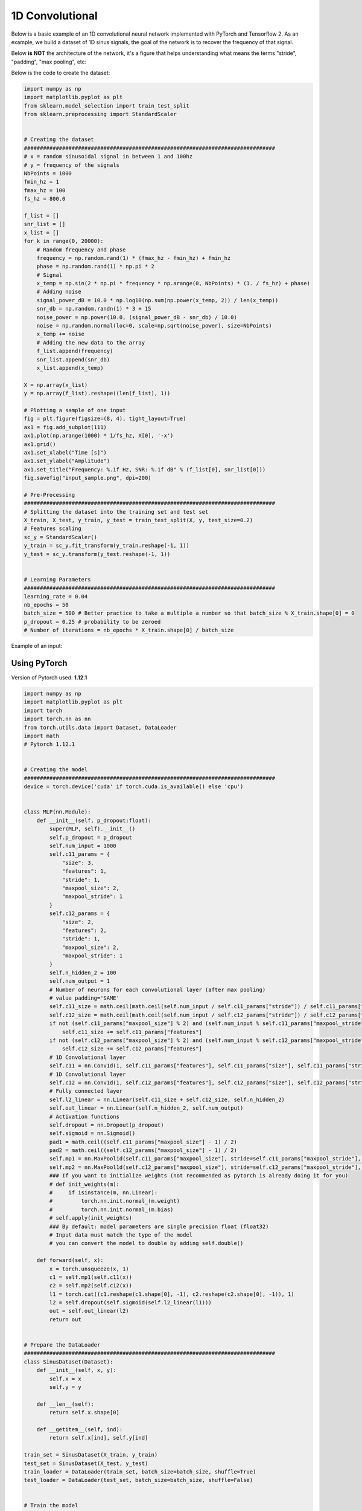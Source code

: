 1D Convolutional
================

Below is a basic example of an 1D convolutional neural network implemented with PyTorch and Tensorflow 2.
As an example, we build a dataset of 1D sinus signals, the goal of the network is to recover the frequency of that signal.

Below **is NOT** the architecture of the network, it's a figure that helps understanding what means the terms "stride", "padding", "max pooling", etc:

.. image:: /assets/machine_learning/1d_conv/1d_conv.png
    :width: 500pt


Below is the code to create the dataset:

.. code-block:: python

    import numpy as np
    import matplotlib.pyplot as plt
    from sklearn.model_selection import train_test_split
    from sklearn.preprocessing import StandardScaler


    # Creating the dataset
    ###############################################################################
    # x = random sinusoidal signal in between 1 and 100hz
    # y = frequency of the signals
    NbPoints = 1000
    fmin_hz = 1
    fmax_hz = 100
    fs_hz = 800.0

    f_list = []
    snr_list = []
    x_list = []
    for k in range(0, 20000):
        # Random frequency and phase
        frequency = np.random.rand(1) * (fmax_hz - fmin_hz) + fmin_hz
        phase = np.random.rand(1) * np.pi * 2
        # Signal
        x_temp = np.sin(2 * np.pi * frequency * np.arange(0, NbPoints) * (1. / fs_hz) + phase)
        # Adding noise
        signal_power_dB = 10.0 * np.log10(np.sum(np.power(x_temp, 2)) / len(x_temp))
        snr_db = np.random.randn(1) * 3 + 15
        noise_power = np.power(10.0, (signal_power_dB - snr_db) / 10.0)
        noise = np.random.normal(loc=0, scale=np.sqrt(noise_power), size=NbPoints)
        x_temp += noise
        # Adding the new data to the array
        f_list.append(frequency)
        snr_list.append(snr_db)
        x_list.append(x_temp)

    X = np.array(x_list)
    y = np.array(f_list).reshape((len(f_list), 1))

    # Plotting a sample of one input
    fig = plt.figure(figsize=(8, 4), tight_layout=True)
    ax1 = fig.add_subplot(111)
    ax1.plot(np.arange(1000) * 1/fs_hz, X[0], '-x')
    ax1.grid()
    ax1.set_xlabel("Time [s]")
    ax1.set_ylabel("Amplitude")
    ax1.set_title("Frequency: %.1f Hz, SNR: %.1f dB" % (f_list[0], snr_list[0]))
    fig.savefig("input_sample.png", dpi=200)

    # Pre-Processing
    ###############################################################################
    # Splitting the dataset into the training set and test set
    X_train, X_test, y_train, y_test = train_test_split(X, y, test_size=0.2)
    # Features scaling
    sc_y = StandardScaler()
    y_train = sc_y.fit_transform(y_train.reshape(-1, 1))
    y_test = sc_y.transform(y_test.reshape(-1, 1))


    # Learning Parameters
    ###############################################################################
    learning_rate = 0.04
    nb_epochs = 50
    batch_size = 500 # Better practice to take a multiple a number so that batch_size % X_train.shape[0] = 0
    p_dropout = 0.25 # probability to be zeroed
    # Number of iterations = nb_epochs * X_train.shape[0] / batch_size

Example of an input:

.. image:: /assets/machine_learning/1d_conv/input_sample.png
    :width: 500pt


Using PyTorch
#############

Version of Pytorch used: **1.12.1**

.. code-block:: python

    import numpy as np
    import matplotlib.pyplot as plt
    import torch
    import torch.nn as nn
    from torch.utils.data import Dataset, DataLoader
    import math
    # Pytorch 1.12.1


    # Creating the model
    ###############################################################################
    device = torch.device('cuda' if torch.cuda.is_available() else 'cpu')


    class MLP(nn.Module):
        def __init__(self, p_dropout:float):
            super(MLP, self).__init__()
            self.p_dropout = p_dropout
            self.num_input = 1000
            self.c11_params = {
                "size": 3,
                "features": 1,
                "stride": 1,
                "maxpool_size": 2,
                "maxpool_stride": 1
            }
            self.c12_params = {
                "size": 2,
                "features": 2,
                "stride": 1,
                "maxpool_size": 2,
                "maxpool_stride": 1
            }
            self.n_hidden_2 = 100
            self.num_output = 1
            # Number of neurons for each convolutional layer (after max pooling)
            # value padding='SAME'
            self.c11_size = math.ceil(math.ceil(self.num_input / self.c11_params["stride"]) / self.c11_params["maxpool_stride"]) * self.c11_params["features"]
            self.c12_size = math.ceil(math.ceil(self.num_input / self.c12_params["stride"]) / self.c12_params["maxpool_stride"]) * self.c12_params["features"]
            if not (self.c11_params["maxpool_size"] % 2) and (self.num_input % self.c11_params["maxpool_stride"] == 0):
                self.c11_size += self.c11_params["features"]
            if not (self.c12_params["maxpool_size"] % 2) and (self.num_input % self.c12_params["maxpool_stride"] == 0):
                self.c12_size += self.c12_params["features"]
            # 1D Convolutional layer
            self.c11 = nn.Conv1d(1, self.c11_params["features"], self.c11_params["size"], self.c11_params["stride"], padding="same", padding_mode="reflect")
            # 1D Convolutional layer
            self.c12 = nn.Conv1d(1, self.c12_params["features"], self.c12_params["size"], self.c12_params["stride"], padding="same", padding_mode="reflect")
            # Fully connected layer
            self.l2_linear = nn.Linear(self.c11_size + self.c12_size, self.n_hidden_2)
            self.out_linear = nn.Linear(self.n_hidden_2, self.num_output)
            # Activation functions
            self.dropout = nn.Dropout(p_dropout)
            self.sigmoid = nn.Sigmoid()
            pad1 = math.ceil((self.c11_params["maxpool_size"] - 1) / 2)
            pad2 = math.ceil((self.c12_params["maxpool_size"] - 1) / 2)
            self.mp1 = nn.MaxPool1d(self.c11_params["maxpool_size"], stride=self.c11_params["maxpool_stride"], padding=pad1)
            self.mp2 = nn.MaxPool1d(self.c12_params["maxpool_size"], stride=self.c12_params["maxpool_stride"], padding=pad2)
            ### If you want to initialize weights (not recommended as pytorch is already doing it for you)
            # def init_weights(m):
            #     if isinstance(m, nn.Linear):
            #         torch.nn.init.normal_(m.weight)
            #         torch.nn.init.normal_(m.bias)
            # self.apply(init_weights)
            ### By default: model parameters are single precision float (float32)
            # Input data must match the type of the model
            # you can convert the model to double by adding self.double()

        def forward(self, x):
            x = torch.unsqueeze(x, 1)
            c1 = self.mp1(self.c11(x))
            c2 = self.mp2(self.c12(x))
            l1 = torch.cat((c1.reshape(c1.shape[0], -1), c2.reshape(c2.shape[0], -1)), 1)
            l2 = self.dropout(self.sigmoid(self.l2_linear(l1)))
            out = self.out_linear(l2)
            return out


    # Prepare the DataLoader
    ###############################################################################
    class SinusDataset(Dataset):
        def __init__(self, x, y):
            self.x = x
            self.y = y

        def __len__(self):
            return self.x.shape[0]

        def __getitem__(self, ind):
            return self.x[ind], self.y[ind]

    train_set = SinusDataset(X_train, y_train)
    test_set = SinusDataset(X_test, y_test)
    train_loader = DataLoader(train_set, batch_size=batch_size, shuffle=True)
    test_loader = DataLoader(test_set, batch_size=batch_size, shuffle=False)


    # Train the model
    ###############################################################################
    model = MLP(p_dropout).to(device)
    optimizer = torch.optim.Adam(model.parameters(), lr=learning_rate)
    loss = nn.MSELoss() # nn.CrossEntropyLoss()

    model.train() # Set the model in training mode
    for num_epoch in range(nb_epochs):
        losses = []
        for batch_num, (x, y) in enumerate(train_loader):
            optimizer.zero_grad()
            x = x.to(device).float()
            y = y.to(device).float()
            output = model(x)
            batch_loss = loss(output, y)
            batch_loss.backward()
            losses.append(batch_loss.item())
            optimizer.step()
            if batch_num % 10 == 0:
                print(f"\tEpoch {num_epoch: 3d} | Batch {batch_num: 4d} | Loss {batch_loss.item():9.5f}")
        model.eval() # Set the model in evaluation mode (ignoring dropouts)
        losses_test = []
        for xt, yt in test_loader:
            xt = xt.to(device).float()
            yt = yt.to(device).float()
            output = model(xt)
            batch_loss = loss(output, yt)
            losses_test.append(batch_loss.item())
        print(f"Epoch {num_epoch: 3d} | Loss Training {sum(losses)/len(losses):9.5f} | Loss Testing {sum(losses_test)/len(losses_test):9.5f}")
        model.train()

    print("Optimization Finished!")


    # Printing and plotting the results
    ###############################################################################
    model.eval()
    y_pred = []
    for xt, _ in test_loader:
        xt = xt.to(device).float()
        output = model(xt)
        output = output.cpu().detach().numpy().flatten().tolist()
        y_pred += output
    # Predicting the test set results
    f_target = sc_y.inverse_transform(np.array(y_test).reshape(-1, 1)).reshape(len(y_test))
    f_prediction = sc_y.inverse_transform(np.array(y_pred).reshape(-1, 1)).reshape(len(y_pred))
    # Mean Error
    mean_error = np.mean(np.abs(f_target - f_prediction))
    # Std Error
    std_error = np.std(np.abs(f_target - f_prediction))
    print("Error => Mean: ", mean_error, " Hz; Std: ", std_error, " Hz")


    # Plotting the results
    fig = plt.figure(figsize=(6, 4), tight_layout=True)
    ax1 = fig.add_subplot(111)
    ax1.plot(f_target, f_prediction, 'x', label="Estimations")
    ax1.plot([fmin_hz, fmax_hz], [fmin_hz, fmax_hz], color='r', linewidth=2.0, label="Ideal results")
    ax1.grid()
    ax1.legend()
    ax1.set_xlabel("Frequency to retrieve [Hz]")
    ax1.set_ylabel("Frequency estimated [Hz]")
    fig.savefig("CONV_Predictions_pt.png", dpi=200)


Output:

.. code-block:: text

            Epoch  48 | Batch    0 | Loss   0.04520
            Epoch  48 | Batch   10 | Loss   0.04244
            Epoch  48 | Batch   20 | Loss   0.04208
            Epoch  48 | Batch   30 | Loss   0.04039
    Epoch  48 | Loss Training   0.04514 | Loss Testing   0.01751
            Epoch  49 | Batch    0 | Loss   0.04864
            Epoch  49 | Batch   10 | Loss   0.04190
            Epoch  49 | Batch   20 | Loss   0.03814
            Epoch  49 | Batch   30 | Loss   0.04388
    Epoch  49 | Loss Training   0.04587 | Loss Testing   0.01277
    Optimization Finished!
    Error => Mean:  2.4226592277440573  Hz; Std:  2.1281719568276327  Hz

Results on the test dataset:

.. image:: /assets/machine_learning/1d_conv/CONV_Predictions_pt.png
    :width: 500pt


Using Tensorflow
################

Version of Tensorflow used: **2.9.0**

.. code-block:: python

    import numpy as np
    from sklearn.utils import shuffle
    import math
    import tensorflow as tf
    import matplotlib.pyplot as plt


    # Creating the model
    ###############################################################################
    class MLP():
        def __init__(self, dropout_rate):
            self.dropout_rate = dropout_rate
            self.num_input = 1000
            self.c11_params = {
                "size": 3,
                "features": 1,
                "stride": 1,
                "maxpool_size": 2,
                "maxpool_stride": 1
            }
            self.c12_params = {
                "size": 2,
                "features": 2,
                "stride": 1,
                "maxpool_size": 2,
                "maxpool_stride": 1
            }
            self.n_hidden_2 = 100
            self.num_output = 1
            # Number of neurons for each convolutional layer (after max pooling)
            # value padding='SAME'
            self.c11_size = math.ceil(math.ceil(self.num_input / self.c11_params["stride"]) / self.c11_params["maxpool_stride"]) * self.c11_params["features"]
            self.c12_size = math.ceil(math.ceil(self.num_input / self.c12_params["stride"]) / self.c12_params["maxpool_stride"]) * self.c12_params["features"]

            # Store layers weight & bias
            # 1D Convolutional layer
            self.w_c11 = tf.Variable(tf.random.normal([self.c11_params["size"], 1, self.c11_params["features"]]), trainable=True, dtype=tf.float32)
            self.b_c11 = tf.Variable(tf.random.normal([self.c11_params["features"]]), trainable=True, dtype=tf.float32)
            # 1D Convolutional layer
            self.w_c12 = tf.Variable(tf.random.normal([self.c12_params["size"], 1, self.c12_params["features"]]), trainable=True, dtype=tf.float32)
            self.b_c12 = tf.Variable(tf.random.normal([self.c12_params["features"]]), trainable=True, dtype=tf.float32)
            # fully connected layer
            self.w_h2 = tf.Variable(tf.random.normal([self.c11_size + self.c12_size, self.n_hidden_2]), trainable=True, dtype=tf.float32)
            self.b_h2 = tf.Variable(tf.random.normal([self.n_hidden_2]), trainable=True, dtype=tf.float32)
            # 1 output
            self.w_out = tf.Variable(tf.random.normal([self.n_hidden_2, self.num_output]), trainable=True, dtype=tf.float32)
            self.b_out = tf.Variable(tf.random.normal([self.num_output]), trainable=True, dtype=tf.float32)

            self.params = [ self.w_c11, self.b_c11,
                            self.w_c12, self.b_c12,
                            self.w_h2, self.b_h2,
                            self.w_out, self.b_out]

        def parameters(self):
            return self.params

        def forward(self, x):
            x = tf.reshape(x, shape=[-1, self.num_input, 1])
            # Convolutional layer 1
            c11 = tf.nn.conv1d(x, self.w_c11, stride=self.c11_params["stride"], padding='SAME')
            c11 = tf.nn.bias_add(c11, self.b_c11)
            c11 = tf.nn.max_pool1d(c11, ksize=self.c11_params["maxpool_size"], strides=self.c11_params["maxpool_stride"], padding='SAME')
            # Convolutional layer 2
            c12 = tf.nn.conv1d(x, self.w_c12, stride=self.c12_params["stride"], padding='SAME')
            c12 = tf.nn.bias_add(c12, self.b_c12)
            c12 = tf.nn.max_pool1d(c12, ksize=self.c12_params["maxpool_size"], strides=self.c12_params["maxpool_stride"], padding='SAME')
            # Fully connected layer
            c1 = tf.reshape(c11, [-1, self.c11_size])
            c2 = tf.reshape(c12, [-1, self.c12_size])
            c = tf.concat([c1, c2], axis=1)
            layer_2 = tf.nn.sigmoid(tf.add(tf.matmul(c, self.w_h2), self.b_h2))
            do2 = tf.nn.dropout(layer_2, rate=self.dropout_rate)
            # Output fully connected layer with a neuron
            out_layer = tf.matmul(do2, self.w_out) + self.b_out
            return out_layer


    # Train the model
    ###############################################################################
    model = MLP(p_dropout)
    optimizer = tf.optimizers.Adam(learning_rate=learning_rate)
    def loss(y_pred, y_true):
        return tf.reduce_mean(tf.pow(y_pred - y_true, 2))


    for num_epoch in range(nb_epochs):
        X_train, y_train = shuffle(X_train, y_train)
        for batch_num in range(0, int(np.ceil(X_train.shape[0] / batch_size))):
            batch_x = X_train[batch_num * batch_size: (batch_num + 1) * batch_size, :]
            batch_y = y_train[batch_num * batch_size: (batch_num + 1) * batch_size, :]
            with tf.GradientTape() as tape:
                batch_loss = loss(model.forward(batch_x.astype(np.float32)), batch_y.astype(np.float32))
            grads = tape.gradient(batch_loss, model.parameters())
            optimizer.apply_gradients(zip(grads, model.parameters()))
            if batch_num % 10 == 0:
                print(f"\tEpoch {num_epoch: 3d} | Batch {batch_num: 4d} | Loss {tf.reduce_mean(batch_loss):9.5f}")
        train_loss = loss(model.forward(X_train.astype(np.float32)), y_train.astype(np.float32))
        test_loss = loss(model.forward(X_test.astype(np.float32)), y_test.astype(np.float32))
        print(f"Epoch {num_epoch: 3d} | Loss Training {tf.reduce_mean(train_loss):9.5f} | Loss Testing {tf.reduce_mean(test_loss):9.5f}")

    print("Optimization Finished!")


    # Printing and plotting the results
    ###############################################################################
    y_pred = model.forward(X_test.astype(np.float32))
    y_pred = y_pred.numpy().flatten()
    # Predicting the test set results
    f_target = sc_y.inverse_transform(np.array(y_test).reshape(-1, 1)).reshape(len(y_test))
    f_prediction = sc_y.inverse_transform(np.array(y_pred).reshape(-1, 1)).reshape(len(y_pred))
    # Mean Error
    mean_error = np.mean(np.abs(f_target - f_prediction))
    # Std Error
    std_error = np.std(np.abs(f_target - f_prediction))
    print("Error => Mean: ", mean_error, " Hz; Std: ", std_error, " Hz")


    # Plotting the results
    fig = plt.figure(figsize=(6, 4), tight_layout=True)
    ax1 = fig.add_subplot(111)
    ax1.plot(f_target, f_prediction, 'x', label="Estimations")
    ax1.plot([fmin_hz, fmax_hz], [fmin_hz, fmax_hz], color='r', linewidth=2.0, label="Ideal results")
    ax1.grid()
    ax1.legend()
    ax1.set_xlabel("Frequency to retrieve [Hz]")
    ax1.set_ylabel("Frequency estimated [Hz]")
    fig.savefig("CONV_Predictions_tf.png", dpi=200)


Output:

.. code-block:: text

            Epoch  48 | Batch    0 | Loss   0.06187
            Epoch  48 | Batch   10 | Loss   0.06818
            Epoch  48 | Batch   20 | Loss   0.06472
            Epoch  48 | Batch   30 | Loss   0.06478
    Epoch  48 | Loss Training   0.06278 | Loss Testing   0.07762
            Epoch  49 | Batch    0 | Loss   0.05829
            Epoch  49 | Batch   10 | Loss   0.06478
            Epoch  49 | Batch   20 | Loss   0.06293
            Epoch  49 | Batch   30 | Loss   0.06088
    Epoch  49 | Loss Training   0.06361 | Loss Testing   0.07427
    Optimization Finished!
    Error => Mean:  5.949109215465254  Hz; Std:  4.7814798241895815  Hz


Results on the test dataset:

.. image:: /assets/machine_learning/1d_conv/CONV_Predictions_tf.png
    :width: 500pt


------------------------------------------------------------

**Sources**:

- PyTorch Documentation: https://pytorch.org/docs/stable/index.html
- Pytorch: Where to declare layers ? init ? forward ? https://stackoverflow.com/questions/50376463/pytorch-whats-the-difference-between-define-layer-in-init-and-directly-us
- PyTorch: Multilayer Perceptron By Xinhe Zhang https://medium.com/deep-learning-study-notes/multi-layer-perceptron-mlp-in-pytorch-21ea46d50e62
- PyTorch: Dataset and DataLoader: https://pytorch.org/tutorials/beginner/basics/data_tutorial.html
- Tensorflow Documentation: https://www.tensorflow.org/api_docs/python/tf/all_symbols
- Tensorflow: Image Classification With TensorFlow 2.0 By Shubham Panchal https://becominghuman.ai/image-classification-with-tensorflow-2-0-without-keras-e6534adddab2
- Tensorflow: CNN with Cifar10 https://colab.research.google.com/github/LAVI-USP/Machine-Learning/blob/master/Deep%20Learning/Classifiers/CNN_cifar10_TF2.ipynb
- Tensorflow: How to write a Neural Network in Tensorflow from scratch By Hitesh Vaidya https://medium.com/analytics-vidhya/how-to-write-a-neural-network-in-tensorflow-from-scratch-without-using-keras-e056bb143d78
